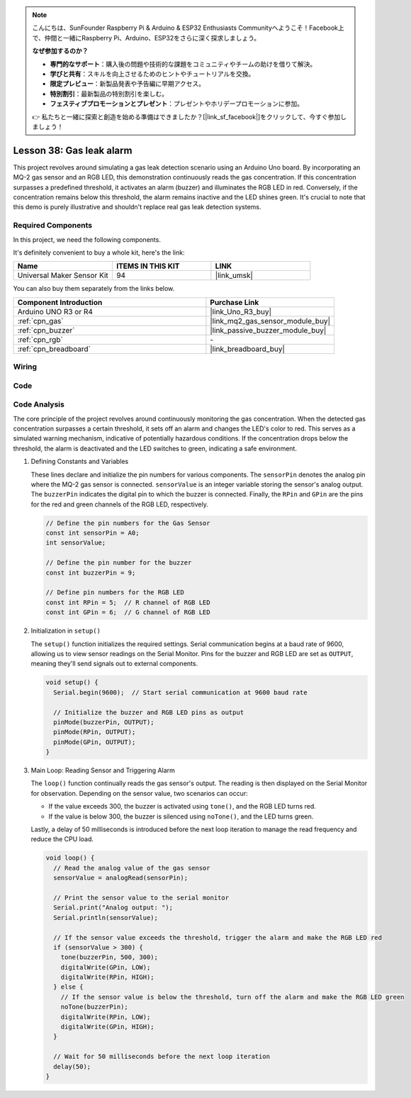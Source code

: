 .. note::

    こんにちは、SunFounder Raspberry Pi & Arduino & ESP32 Enthusiasts Communityへようこそ！Facebook上で、仲間と一緒にRaspberry Pi、Arduino、ESP32をさらに深く探求しましょう。

    **なぜ参加するのか？**

    - **専門的なサポート**：購入後の問題や技術的な課題をコミュニティやチームの助けを借りて解決。
    - **学びと共有**：スキルを向上させるためのヒントやチュートリアルを交換。
    - **限定プレビュー**：新製品発表や予告編に早期アクセス。
    - **特別割引**：最新製品の特別割引を楽しむ。
    - **フェスティブプロモーションとプレゼント**：プレゼントやホリデープロモーションに参加。

    👉 私たちと一緒に探索と創造を始める準備はできましたか？[|link_sf_facebook|]をクリックして、今すぐ参加しましょう！

.. _uno_lesson38_gas_leak_alarm:

Lesson 38: Gas leak alarm
==================================

This project revolves around simulating a gas leak detection scenario using an Arduino Uno board. By incorporating an MQ-2 gas sensor and an RGB LED, this demonstration continuously reads the gas concentration. If this concentration surpasses a predefined threshold, it activates an alarm (buzzer) and illuminates the RGB LED in red. Conversely, if the concentration remains below this threshold, the alarm remains inactive and the LED shines green. It's crucial to note that this demo is purely illustrative and shouldn't replace real gas leak detection systems.

Required Components
--------------------------

In this project, we need the following components. 

It's definitely convenient to buy a whole kit, here's the link: 

.. list-table::
    :widths: 20 20 20
    :header-rows: 1

    *   - Name	
        - ITEMS IN THIS KIT
        - LINK
    *   - Universal Maker Sensor Kit
        - 94
        - |link_umsk|

You can also buy them separately from the links below.

.. list-table::
    :widths: 30 20
    :header-rows: 1

    *   - Component Introduction
        - Purchase Link

    *   - Arduino UNO R3 or R4
        - |link_Uno_R3_buy|
    *   - :ref:`cpn_gas`
        - |link_mq2_gas_sensor_module_buy|
    *   - :ref:`cpn_buzzer`
        - |link_passive_buzzer_module_buy|
    *   - :ref:`cpn_rgb`
        - \-
    *   - :ref:`cpn_breadboard`
        - |link_breadboard_buy|
        

Wiring
---------------------------

.. image:: img/Lesson_38_Gas_leak_alarm_uno_bb.png
    :width: 100%


Code
---------------------------

.. raw:: html

    <iframe src=https://create.arduino.cc/editor/sunfounder01/314a351a-9c54-4938-bb72-1471f1807adb/preview?embed style="height:510px;width:100%;margin:10px 0" frameborder=0></iframe>

Code Analysis
---------------------------

The core principle of the project revolves around continuously monitoring the gas concentration. When the detected gas concentration surpasses a certain threshold, it sets off an alarm and changes the LED's color to red. This serves as a simulated warning mechanism, indicative of potentially hazardous conditions. If the concentration drops below the threshold, the alarm is deactivated and the LED switches to green, indicating a safe environment.

1. Defining Constants and Variables

   These lines declare and initialize the pin numbers for various components. The ``sensorPin`` denotes the analog pin where the MQ-2 gas sensor is connected. ``sensorValue`` is an integer variable storing the sensor's analog output. The ``buzzerPin`` indicates the digital pin to which the buzzer is connected. Finally, the ``RPin`` and ``GPin`` are the pins for the red and green channels of the RGB LED, respectively.

   .. code-block:: arduino
   
      // Define the pin numbers for the Gas Sensor
      const int sensorPin = A0;
      int sensorValue;
   
      // Define the pin number for the buzzer
      const int buzzerPin = 9;
   
      // Define pin numbers for the RGB LED
      const int RPin = 5;  // R channel of RGB LED
      const int GPin = 6;  // G channel of RGB LED
   

2. Initialization in ``setup()``

   The ``setup()`` function initializes the required settings. Serial communication begins at a baud rate of 9600, allowing us to view sensor readings on the Serial Monitor. Pins for the buzzer and RGB LED are set as ``OUTPUT``, meaning they'll send signals out to external components.

   .. code-block:: arduino
   
      void setup() {
        Serial.begin(9600);  // Start serial communication at 9600 baud rate
   
        // Initialize the buzzer and RGB LED pins as output
        pinMode(buzzerPin, OUTPUT);
        pinMode(RPin, OUTPUT);
        pinMode(GPin, OUTPUT);
      }
   

3. Main Loop: Reading Sensor and Triggering Alarm

   The ``loop()`` function continually reads the gas sensor's output. The reading is then displayed on the Serial Monitor for observation. Depending on the sensor value, two scenarios can occur:
   
   - If the value exceeds 300, the buzzer is activated using ``tone()``, and the RGB LED turns red.
   - If the value is below 300, the buzzer is silenced using ``noTone()``, and the LED turns green.
   
   Lastly, a delay of 50 milliseconds is introduced before the next loop iteration to manage the read frequency and reduce the CPU load.

   .. code-block:: arduino
   
      void loop() {
        // Read the analog value of the gas sensor
        sensorValue = analogRead(sensorPin);
   
        // Print the sensor value to the serial monitor
        Serial.print("Analog output: ");
        Serial.println(sensorValue);
   
        // If the sensor value exceeds the threshold, trigger the alarm and make the RGB LED red
        if (sensorValue > 300) {
          tone(buzzerPin, 500, 300);
          digitalWrite(GPin, LOW);
          digitalWrite(RPin, HIGH);
        } else {
          // If the sensor value is below the threshold, turn off the alarm and make the RGB LED green
          noTone(buzzerPin);
          digitalWrite(RPin, LOW);
          digitalWrite(GPin, HIGH);
        }
   
        // Wait for 50 milliseconds before the next loop iteration
        delay(50);
      }
   
   
